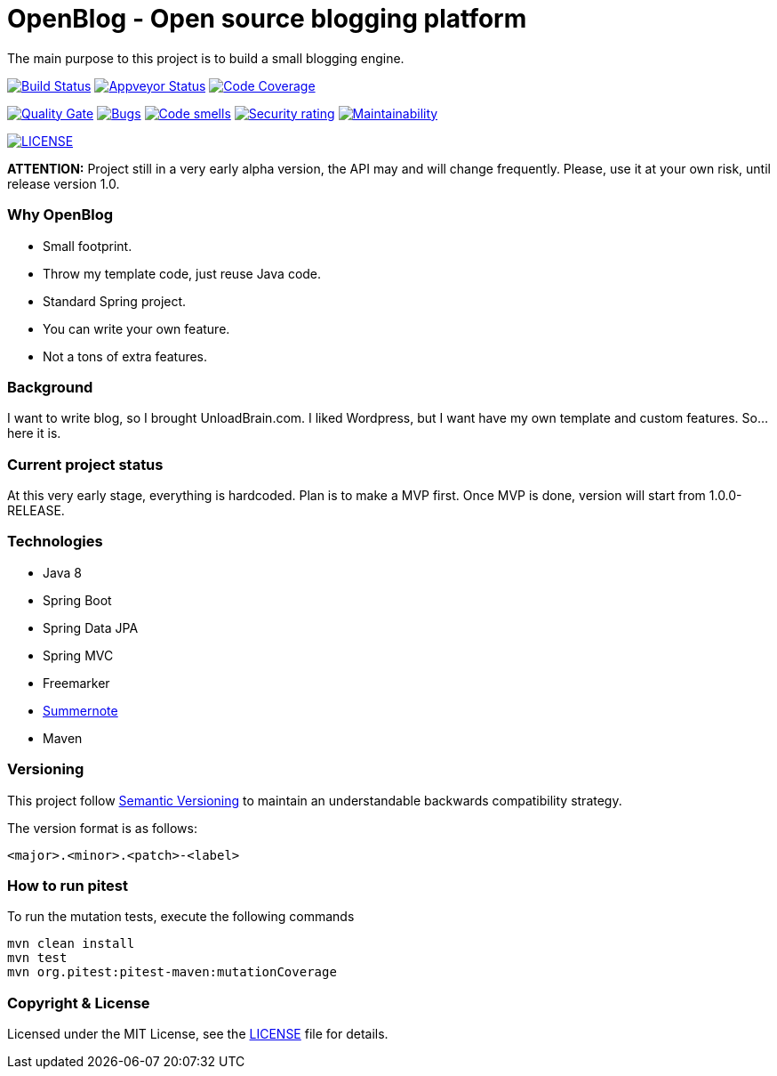 # OpenBlog - Open source blogging platform

The main purpose to this project is to build a small blogging engine.

image:https://travis-ci.org/mmahmoodictbd/OpenBlog.svg?branch=master["Build Status", link="https://travis-ci.org/mmahmoodictbd/OpenBlog"]
image:https://ci.appveyor.com/api/projects/status/pvt16qsbnb4atemd?svg=true["Appveyor Status", link="https://ci.appveyor.com/project/mmahmoodictbd/openblog"]
image:https://codecov.io/gh/mmahmoodictbd/OpenBlog/branch/master/graph/badge.svg["Code Coverage", link="https://codecov.io/gh/mmahmoodictbd/OpenBlog"]

image:https://sonarcloud.io/api/project_badges/measure?project=com.unloadbrain%3Aopenblog&metric=alert_status["Quality Gate", link="https://sonarcloud.io/dashboard?id=com.unloadbrain%3Aopenblog"]
image:https://sonarcloud.io/api/project_badges/measure?project=com.unloadbrain%3Aopenblog&metric=bugs["Bugs", link="https://sonarcloud.io/dashboard?id=com.unloadbrain%3Aopenblog"]
image:https://sonarcloud.io/api/project_badges/measure?project=com.unloadbrain%3Aopenblog&metric=code_smells["Code smells", link="https://sonarcloud.io/dashboard?id=com.unloadbrain%3Aopenblog"]
image:https://sonarcloud.io/api/project_badges/measure?project=com.unloadbrain%3Aopenblog&metric=security_rating["Security rating", link="https://sonarcloud.io/dashboard?id=com.unloadbrain%3Aopenblog"]
image:https://sonarcloud.io/api/project_badges/measure?project=com.unloadbrain%3Aopenblog&metric=sqale_rating["Maintainability", link="https://sonarcloud.io/dashboard?id=com.unloadbrain%3Aopenblog"]

image:https://img.shields.io/github/license/mmahmoodictbd/OpenBlog.svg["LICENSE", link="https://github.com/mmahmoodictbd/OpenBlog/blob/master/LICENSE"]



*ATTENTION:* Project still in a very early alpha version, the API may and will change frequently. Please, use it at your own risk, until release version 1.0.


### Why OpenBlog
 - Small footprint.
 - Throw my template code, just reuse Java code.
 - Standard Spring project.
 - You can write your own feature.
 - Not a tons of extra features.


### Background
I want to write blog, so I brought UnloadBrain.com. I liked Wordpress, but I want have my own template and custom features. So...here it is.


### Current project status
At this very early stage, everything is hardcoded. Plan is to make a MVP first. Once MVP is done, version will start from 1.0.0-RELEASE.


### Technologies
* Java 8
* Spring Boot
* Spring Data JPA
* Spring MVC
* Freemarker
* https://summernote.org/[Summernote]
* Maven


### Versioning

This project follow http://semver.org[Semantic Versioning] to maintain an
understandable backwards compatibility strategy.

The version format is as follows:

```
<major>.<minor>.<patch>-<label>
```


### How to run pitest

To run the mutation tests, execute the following commands

```
mvn clean install
mvn test
mvn org.pitest:pitest-maven:mutationCoverage
```


### Copyright & License

Licensed under the MIT License, see the link:LICENSE[LICENSE] file for details.